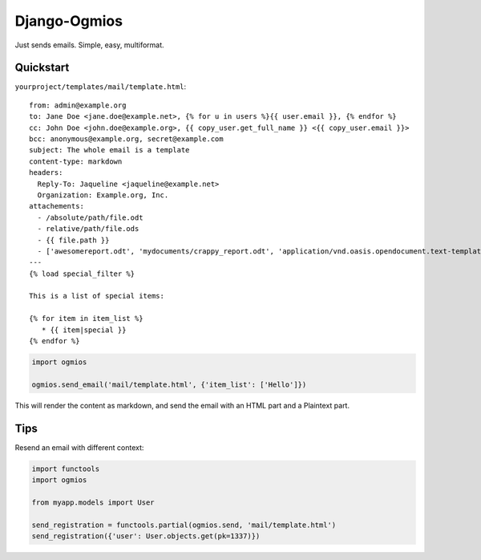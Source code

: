 =============
Django-Ogmios
=============
.. image:: https://travis-ci.org/fusionbox/django-ogmios.svg?branch=master
    :target: https://travis-ci.org/fusionbox/django-ogmios
    :alt Build Status

Just sends emails. Simple, easy, multiformat.

Quickstart
==========

``yourproject/templates/mail/template.html``::

    from: admin@example.org
    to: Jane Doe <jane.doe@example.net>, {% for u in users %}{{ user.email }}, {% endfor %}
    cc: John Doe <john.doe@example.org>, {{ copy_user.get_full_name }} <{{ copy_user.email }}>
    bcc: anonymous@example.org, secret@example.com
    subject: The whole email is a template
    content-type: markdown
    headers:
      Reply-To: Jaqueline <jaqueline@example.net>
      Organization: Example.org, Inc.
    attachements:
      - /absolute/path/file.odt
      - relative/path/file.ods
      - {{ file.path }}
      - ['awesomereport.odt', 'mydocuments/crappy_report.odt', 'application/vnd.oasis.opendocument.text-template']
    ---
    {% load special_filter %}

    This is a list of special items:

    {% for item in item_list %}
       * {{ item|special }}
    {% endfor %}


.. code:: python

    import ogmios

    ogmios.send_email('mail/template.html', {'item_list': ['Hello']})


This will render the content as markdown, and send the email with an HTML part and a Plaintext part.

Tips
====

Resend an email with different context:

.. code:: python

    import functools
    import ogmios

    from myapp.models import User

    send_registration = functools.partial(ogmios.send, 'mail/template.html')
    send_registration({'user': User.objects.get(pk=1337)})
